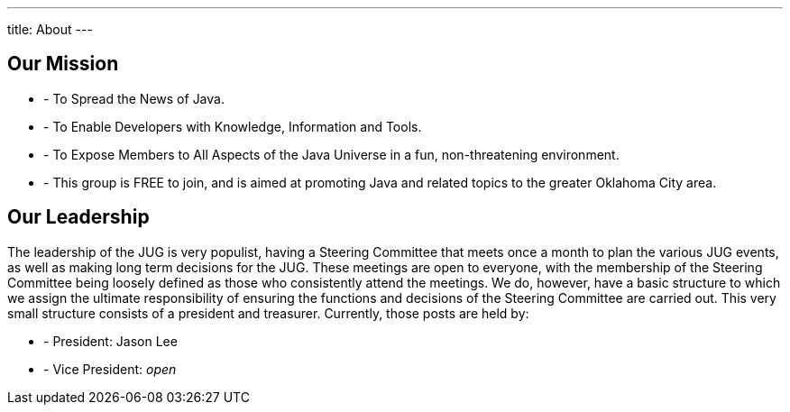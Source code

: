 ---
title: About
---

== Our Mission
* - To Spread the News of Java.
* - To Enable Developers with Knowledge, Information and Tools.
* - To Expose Members to All Aspects of the Java Universe in a fun, non-threatening environment.
* - This group is FREE to join, and is aimed at promoting Java and related
topics to the greater Oklahoma City area.

== Our Leadership
The leadership of the JUG is very populist, having a Steering Committee
that meets once a month to plan the various JUG events, as well as
making long term decisions for the JUG. These meetings are open to
everyone, with the membership of the Steering Committee being loosely
defined as those who consistently attend the meetings. We do, however,
have a basic structure to which we assign the ultimate responsibility of
ensuring the functions and decisions of the Steering Committee are
carried out. This very small structure consists of a president and
treasurer. Currently, those posts are held by:

* - President: Jason Lee
* - Vice President: _open_